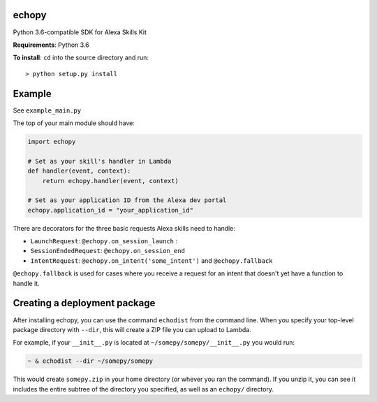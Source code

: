 echopy
======

Python 3.6-compatible SDK for Alexa Skills Kit

**Requirements**: Python 3.6

**To install**: ``cd`` into the source directory and run::

    > python setup.py install

Example
=======
See ``example_main.py``

The top of your main module should have:

.. code-block:: python

    import echopy

    # Set as your skill's handler in Lambda
    def handler(event, context):
        return echopy.handler(event, context)

    # Set as your application ID from the Alexa dev portal
    echopy.application_id = "your_application_id"

There are decorators for the three basic requests Alexa skills need to
handle:

- ``LaunchRequest``: ``@echopy.on_session_launch`` :
- ``SessionEndedRequest``: ``@echopy.on_session_end``
- ``IntentRequest``: ``@echopy.on_intent('some_intent')`` and ``@echopy.fallback``

``@echopy.fallback`` is used for cases where you receive a request for
an intent that doesn't yet have a function to handle it.


Creating a deployment package
=============================
After installing echopy, you can use the command ``echodist`` from the
command line. When you specify your top-level package directory with ``--dir``,
this will create a ZIP file you can upload to Lambda.

For example, if your ``__init__.py`` is located at
``~/somepy/somepy/__init__.py`` you would run:

.. code-block:: bash

    ~ & echodist --dir ~/somepy/somepy

This would create ``somepy.zip`` in your home directory (or whever you
ran the command). If you unzip it, you can see it includes the entire
subtree of the directory you specified, as well as an ``echopy/`` directory.

